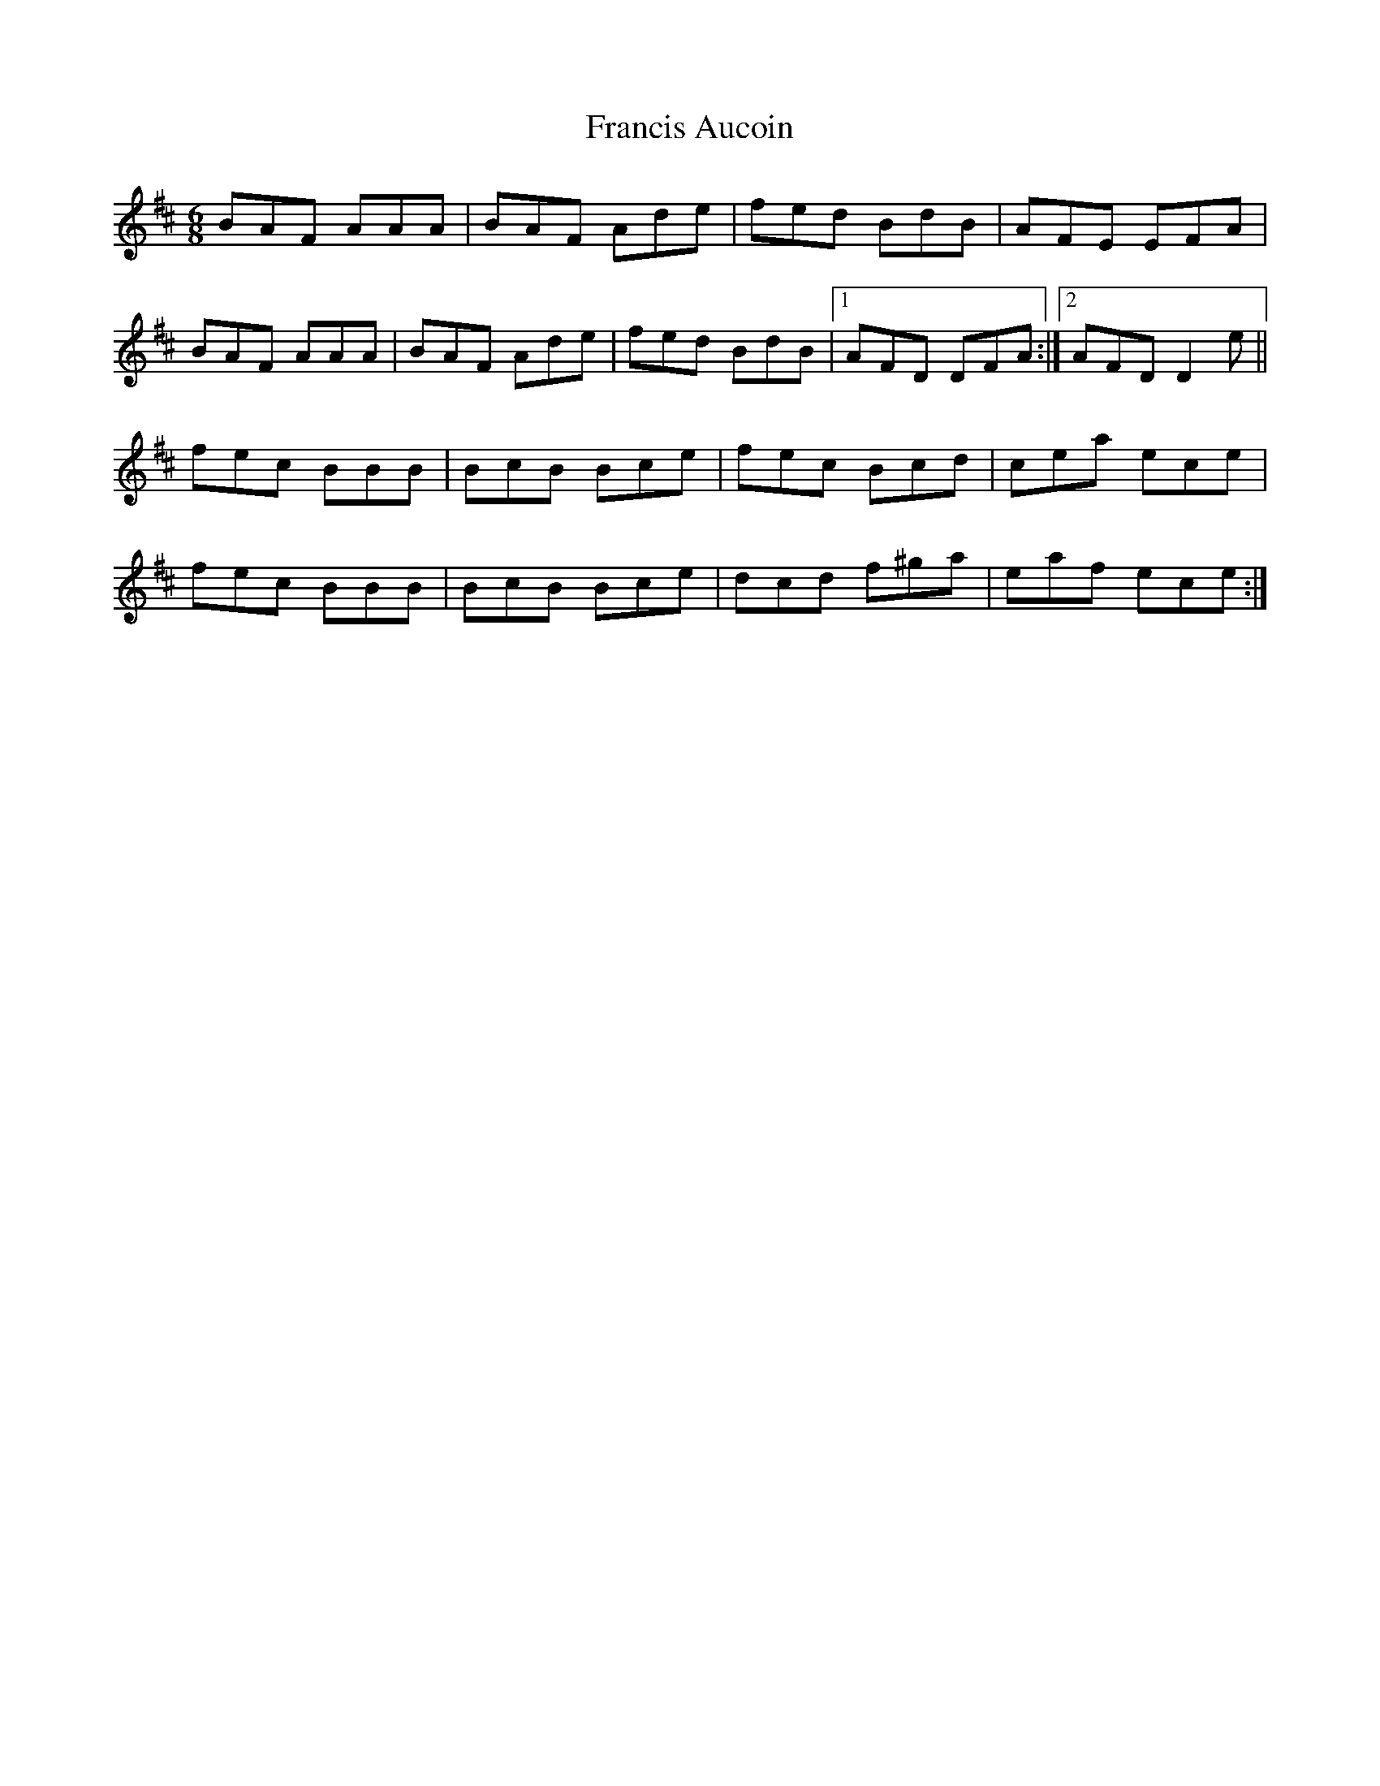 X: 13981
T: Francis Aucoin
R: jig
M: 6/8
K: Dmajor
BAF AAA|BAF Ade|fed BdB|AFE EFA|
BAF AAA|BAF Ade|fed BdB|1 AFD DFA:|2 AFD D2 e||
fec BBB|BcB Bce|fec Bcd|cea ece|
fec BBB|BcB Bce|dcd f^ga|eaf ece:|

